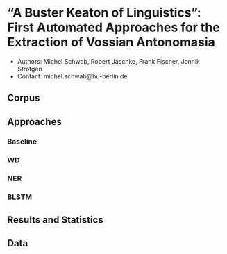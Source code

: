
#+TITLE:
#+AUTHOR:
#+EMAIL: michel.schwab@hu-berlin.de
#+DATE: Oktober 24, 2019
#+KEYWORDS:
#+DESCRIPTION:
#+TAGS:
#+LANGUAGE: en
#+OPTIONS: toc:nil ':t H:5
#+STARTUP: hidestars overview
#+LaTeX_CLASS: article
#+LaTeX_CLASS_OPTIONS: [a4paper,11pt]
#+latex_header: \usepackage[margin=2cm]{geometry}
#+PANDOC_OPTIONS:

* "A Buster Keaton of Linguistics": First Automated Approaches for the Extraction of Vossian Antonomasia
- Authors: Michel Schwab, Robert Jäschke, Frank Fischer, Jannik Strötgen
- Contact: michel.schwab@hu-berlin.de
** Corpus 

** Approaches

*** Baseline

*** WD

*** NER

*** BLSTM

** Results and Statistics

** Data
